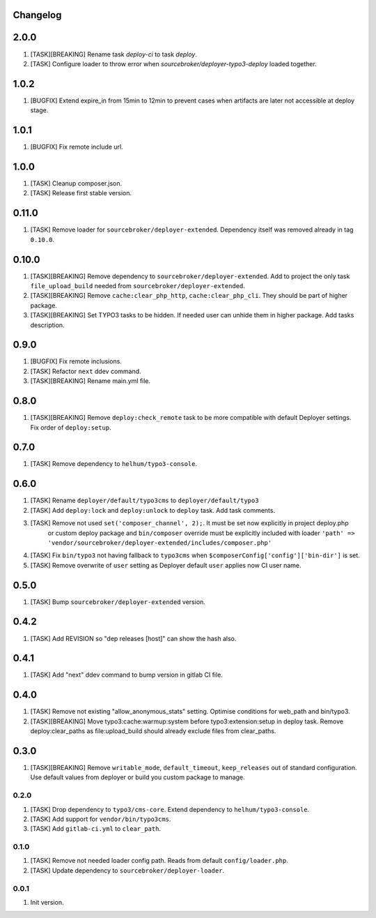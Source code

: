 
Changelog
---------

2.0.0
-----

1) [TASK][BREAKING] Rename task `deploy-ci` to task `deploy`.
2) [TASK] Configure loader to throw error when `sourcebroker/deployer-typo3-deploy` loaded together.


1.0.2
-----

1) [BUGFIX] Extend expire_in from 15min to 12min to prevent cases when artifacts are later not accessible at deploy stage.

1.0.1
-----

1) [BUGFIX] Fix remote include url.

1.0.0
-----

1) [TASK] Cleanup composer.json.
2) [TASK] Release first stable version.

0.11.0
-----

1) [TASK] Remove loader for ``sourcebroker/deployer-extended``. Dependency itself was removed already in tag ``0.10.0``.

0.10.0
------

1) [TASK][BREAKING] Remove dependency to ``sourcebroker/deployer-extended``. Add to project the only task ``file_upload_build``
   needed from ``sourcebroker/deployer-extended``.
2) [TASK][BREAKING] Remove ``cache:clear_php_http``, ``cache:clear_php_cli``. They should be part of higher package.
3) [TASK][BREAKING] Set TYPO3 tasks to be hidden. If needed user can unhide them in higher package. Add tasks description.

0.9.0
-----

1) [BUGFIX] Fix remote inclusions.
2) [TASK] Refactor ``next`` ddev command.
3) [TASK][BREAKING] Rename main.yml file.

0.8.0
-----

1) [TASK][BREAKING]  Remove ``deploy:check_remote`` task to be more compatible with default Deployer settings.
   Fix order of ``deploy:setup``.

0.7.0
-----

1) [TASK] Remove dependency to ``helhum/typo3-console``.

0.6.0
-----

1) [TASK] Rename ``deployer/default/typo3cms`` to ``deployer/default/typo3``
2) [TASK] Add ``deploy:lock`` and ``deploy:unlock`` to ``deploy`` task. Add task comments.
3) [TASK] Remove not used ``set('composer_channel', 2);``. It must be set now explicitly in project deploy.php
    or custom deploy package and ``bin/composer`` override must be explicitly included with loader
    ``'path' => 'vendor/sourcebroker/deployer-extended/includes/composer.php'``
4) [TASK] Fix ``bin/typo3`` not having fallback to ``typo3cms`` when ``$composerConfig['config']['bin-dir']`` is set.
5) [TASK] Remove overwrite of ``user`` setting as Deployer default ``user`` applies now CI user name.

0.5.0
-----

1) [TASK] Bump ``sourcebroker/deployer-extended`` version.

0.4.2
-----

1) [TASK] Add REVISION so "dep releases [host]" can show the hash also.

0.4.1
-----

1) [TASK] Add "next" ddev command to bump version in gitlab CI file.


0.4.0
-----

1) [TASK] Remove not existing "allow_anonymous_stats" setting. Optimise conditions for web_path and bin/typo3.
2) [TASK][BREAKING] Move typo3:cache:warmup:system before typo3:extension:setup in deploy task. Remove deploy:clear_paths
   as file:upload_build should already exclude files from clear_paths.

0.3.0
-----

1) [TASK][BREAKING] Remove ``writable_mode``, ``default_timeout``, ``keep_releases`` out of standard configuration. Use default values from
   deployer or build you custom package to manage.

0.2.0
~~~~~

1) [TASK] Drop dependency to ``typo3/cms-core``. Extend dependency to ``helhum/typo3-console``.
2) [TASK] Add support for ``vendor/bin/typo3cms``.
3) [TASK] Add ``gitlab-ci.yml`` to ``clear_path``.

0.1.0
~~~~~

1) [TASK] Remove not needed loader config path. Reads from default ``config/loader.php``.
2) [TASK] Update dependency to ``sourcebroker/deployer-loader``.

0.0.1
~~~~~

1) Init version.
